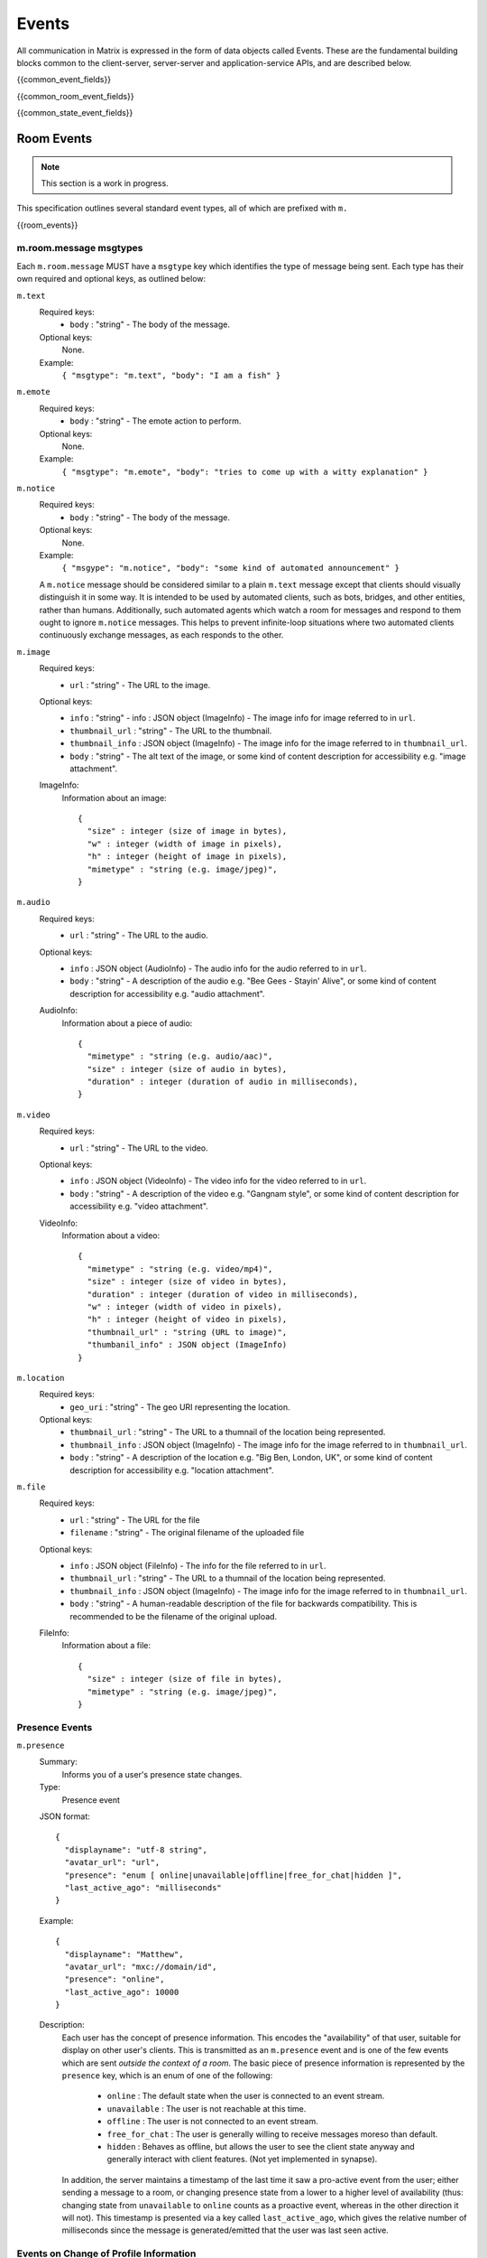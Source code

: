 Events
======

All communication in Matrix is expressed in the form of data objects called
Events. These are the fundamental building blocks common to the client-server,
server-server and application-service APIs, and are described below.

{{common_event_fields}}

{{common_room_event_fields}}

{{common_state_event_fields}}


Room Events
-----------
.. NOTE::
  This section is a work in progress.

This specification outlines several standard event types, all of which are
prefixed with ``m.``

{{room_events}}

m.room.message msgtypes
~~~~~~~~~~~~~~~~~~~~~~~

.. TODO-spec
   How a client should handle unknown message types.

.. TODO-spec
   We've forgotten m.file...

.. TODO-spec
   It's really confusing that the m. prefix is used both for event types and
   for msgtypes.  We should namespace them differently somehow.

Each ``m.room.message`` MUST have a ``msgtype`` key which identifies the type
of message being sent. Each type has their own required and optional keys, as
outlined below:

``m.text``
  Required keys:
    - ``body`` : "string" - The body of the message.
  Optional keys:
    None.
  Example:
    ``{ "msgtype": "m.text", "body": "I am a fish" }``

``m.emote``
  Required keys:
    - ``body`` : "string" - The emote action to perform.
  Optional keys:
    None.
  Example:
    ``{ "msgtype": "m.emote", "body": "tries to come up with a witty explanation" }``

``m.notice``
  Required keys:
    - ``body`` : "string" - The body of the message.
  Optional keys:
    None.
  Example:
    ``{ "msgype": "m.notice", "body": "some kind of automated announcement" }``

  A ``m.notice`` message should be considered similar to a plain ``m.text``
  message except that clients should visually distinguish it in some way. It is
  intended to be used by automated clients, such as bots, bridges, and other
  entities, rather than humans. Additionally, such automated agents which watch
  a room for messages and respond to them ought to ignore ``m.notice`` messages.
  This helps to prevent infinite-loop situations where two automated clients
  continuously exchange messages, as each responds to the other.

``m.image``
  Required keys:
    - ``url`` : "string" - The URL to the image.
  Optional keys:
    - ``info`` : "string" - info : JSON object (ImageInfo) - The image info for
      image referred to in ``url``.
    - ``thumbnail_url`` : "string" - The URL to the thumbnail.
    - ``thumbnail_info`` : JSON object (ImageInfo) - The image info for the
      image referred to in ``thumbnail_url``.
    - ``body`` : "string" - The alt text of the image, or some kind of content
      description for accessibility e.g. "image attachment".

  ImageInfo:
    Information about an image::

      {
        "size" : integer (size of image in bytes),
        "w" : integer (width of image in pixels),
        "h" : integer (height of image in pixels),
        "mimetype" : "string (e.g. image/jpeg)",
      }

``m.audio``
  Required keys:
    - ``url`` : "string" - The URL to the audio.
  Optional keys:
    - ``info`` : JSON object (AudioInfo) - The audio info for the audio
      referred to in ``url``.
    - ``body`` : "string" - A description of the audio e.g. "Bee Gees - Stayin'
      Alive", or some kind of content description for accessibility e.g.
      "audio attachment".
  AudioInfo:
    Information about a piece of audio::

      {
        "mimetype" : "string (e.g. audio/aac)",
        "size" : integer (size of audio in bytes),
        "duration" : integer (duration of audio in milliseconds),
      }

``m.video``
  Required keys:
    - ``url`` : "string" - The URL to the video.
  Optional keys:
    - ``info`` : JSON object (VideoInfo) - The video info for the video
      referred to in ``url``.
    - ``body`` : "string" - A description of the video e.g. "Gangnam style", or
      some kind of content description for accessibility e.g. "video
      attachment".

  VideoInfo:
    Information about a video::

      {
        "mimetype" : "string (e.g. video/mp4)",
        "size" : integer (size of video in bytes),
        "duration" : integer (duration of video in milliseconds),
        "w" : integer (width of video in pixels),
        "h" : integer (height of video in pixels),
        "thumbnail_url" : "string (URL to image)",
        "thumbanil_info" : JSON object (ImageInfo)
      }

``m.location``
  Required keys:
    - ``geo_uri`` : "string" - The geo URI representing the location.
  Optional keys:
    - ``thumbnail_url`` : "string" - The URL to a thumnail of the location
      being represented.
    - ``thumbnail_info`` : JSON object (ImageInfo) - The image info for the
      image referred to in ``thumbnail_url``.
    - ``body`` : "string" - A description of the location e.g. "Big Ben,
      London, UK", or some kind of content description for accessibility e.g.
      "location attachment".

``m.file``
  Required keys:
    - ``url`` : "string" - The URL for the file
    - ``filename`` : "string" - The original filename of the uploaded file
  Optional keys:
    - ``info`` : JSON object (FileInfo) - The info for the file
      referred to in ``url``.
    - ``thumbnail_url`` : "string" - The URL to a thumnail of the location
      being represented.
    - ``thumbnail_info`` : JSON object (ImageInfo) - The image info for the
      image referred to in ``thumbnail_url``.
    - ``body`` : "string" - A human-readable description of the file for
      backwards compatibility. This is recommended to be the filename of the
      original upload.

  FileInfo:
    Information about a file::

      {
        "size" : integer (size of file in bytes),
        "mimetype" : "string (e.g. image/jpeg)",
      }

.. TODO-spec
    Make the definitions "inherit" from FileInfo where necessary...

Presence Events
~~~~~~~~~~~~~~~

``m.presence``
  Summary:
    Informs you of a user's presence state changes.
    
  Type:
    Presence event
    
  JSON format::
  
    { 
      "displayname": "utf-8 string",
      "avatar_url": "url",
      "presence": "enum [ online|unavailable|offline|free_for_chat|hidden ]",
      "last_active_ago": "milliseconds"
    }
    
  Example::
  
    {
      "displayname": "Matthew",
      "avatar_url": "mxc://domain/id",
      "presence": "online",
      "last_active_ago": 10000
    }
    
  Description:
    Each user has the concept of presence information. This encodes the
    "availability" of that user, suitable for display on other user's clients.
    This is transmitted as an ``m.presence`` event and is one of the few events
    which are sent *outside the context of a room*. The basic piece of presence
    information is represented by the ``presence`` key, which is an enum of one
    of the following:

      - ``online`` : The default state when the user is connected to an event
        stream.
      - ``unavailable`` : The user is not reachable at this time.
      - ``offline`` : The user is not connected to an event stream.
      - ``free_for_chat`` : The user is generally willing to receive messages
        moreso than default.
      - ``hidden`` : Behaves as offline, but allows the user to see the client
        state anyway and generally interact with client features. (Not yet
        implemented in synapse).

    In addition, the server maintains a timestamp of the last time it saw a
    pro-active event from the user; either sending a message to a room, or
    changing presence state from a lower to a higher level of availability
    (thus: changing state from ``unavailable`` to ``online`` counts as a
    proactive event, whereas in the other direction it will not). This timestamp
    is presented via a key called ``last_active_ago``, which gives the relative
    number of milliseconds since the message is generated/emitted that the user
    was last seen active.
    

Events on Change of Profile Information
~~~~~~~~~~~~~~~~~~~~~~~~~~~~~~~~~~~~~~~
Because the profile displayname and avatar information are likely to be used in
many places of a client's display, changes to these fields cause an automatic
propagation event to occur, informing likely-interested parties of the new
values. This change is conveyed using two separate mechanisms:

 - a ``m.room.member`` event is sent to every room the user is a member of,
   to update the ``displayname`` and ``avatar_url``.
 - a ``m.presence`` presence status update is sent, again containing the new values of the
   ``displayname`` and ``avatar_url`` keys, in addition to the required
   ``presence`` key containing the current presence state of the user.

Both of these should be done automatically by the home server when a user
successfully changes their displayname or avatar URL fields.

Additionally, when home servers emit room membership events for their own
users, they should include the displayname and avatar URL fields in these
events so that clients already have these details to hand, and do not have to
perform extra roundtrips to query it.

Voice over IP
-------------
Matrix can also be used to set up VoIP calls. This is part of the core
specification, although is at a relatively early stage. Voice (and video) over
Matrix is built on the WebRTC 1.0 standard.

Call events are sent to a room, like any other event. This means that clients
must only send call events to rooms with exactly two participants as currently
the WebRTC standard is based around two-party communication.

{{voip_events}}

Message Exchange
~~~~~~~~~~~~~~~~
A call is set up with messages exchanged as follows:

::

   Caller                   Callee
 m.call.invite ----------->
 m.call.candidate -------->
 [more candidates events]
                         User answers call
                  <------ m.call.answer
               [...]
                  <------ m.call.hangup

Or a rejected call:

::

   Caller                   Callee
 m.call.invite ----------->
 m.call.candidate -------->
 [more candidates events]
                        User rejects call
                 <------- m.call.hangup

Calls are negotiated according to the WebRTC specification.


Glare
~~~~~
This specification aims to address the problem of two users calling each other
at roughly the same time and their invites crossing on the wire. It is a far
better experience for the users if their calls are connected if it is clear
that their intention is to set up a call with one another.

In Matrix, calls are to rooms rather than users (even if those rooms may only
contain one other user) so we consider calls which are to the same room.

The rules for dealing with such a situation are as follows:

 - If an invite to a room is received whilst the client is preparing to send an
   invite to the same room, the client should cancel its outgoing call and
   instead automatically accept the incoming call on behalf of the user.
 - If an invite to a room is received after the client has sent an invite to
   the same room and is waiting for a response, the client should perform a
   lexicographical comparison of the call IDs of the two calls and use the
   lesser of the two calls, aborting the greater. If the incoming call is the
   lesser, the client should accept this call on behalf of the user.

The call setup should appear seamless to the user as if they had simply placed
a call and the other party had accepted. Thusly, any media stream that had been
setup for use on a call should be transferred and used for the call that
replaces it.

